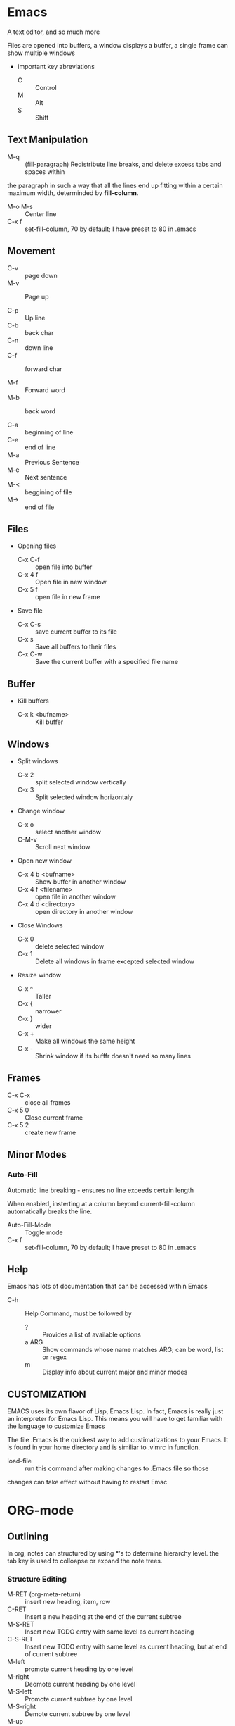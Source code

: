 * Emacs
  A text editor, and so much more

  Files are opened into buffers, a window displays a buffer, a single frame can
  show multiple windows
  
  * important key abreviations
    - C :: Control
    - M :: Alt
    - S :: Shift
** Text Manipulation
   
   - M-q :: (fill-paragraph) Redistribute line breaks, and delete excess tabs and spaces within
the paragraph in such a way that all the lines end up fitting within a certain
maximum width, determinded by *fill-column*.
    - M-o M-s :: Center line
    - C-x f :: set-fill-column, 70 by default; I have preset to 80 in .emacs

** Movement
   - C-v :: page down
   - M-v :: Page up

   - C-p :: Up line
   - C-b :: back char
   - C-n :: down line
   - C-f :: forward char

   - M-f :: Forward word
   - M-b :: back word

   - C-a :: beginning of line
   - C-e :: end of line
   - M-a :: Previous Sentence
   - M-e :: Next sentence
   - M-< :: beggining of file
   - M-> :: end of file
** Files
   + Opening files
     - C-x C-f :: open file into buffer
     - C-x 4 f :: Open file in new window
     - C-x 5 f :: open file in new frame

		  
   + Save file
     - C-x C-s :: save current buffer to its file
     - C-x s :: Save all buffers to their files
     - C-x C-w :: Save the current buffer with a specified file name

** Buffer
   + Kill buffers
     - C-x k <bufname> :: Kill buffer

** Windows
   + Split windows
     - C-x 2 :: split selected window vertically
     - C-x 3 :: Split selected window horizontaly
	      
   + Change window
     - C-x o :: select another window
     - C-M-v :: Scroll next window

   + Open new window
     - C-x 4 b <bufname> :: Show buffer in another window
     - C-x 4 f <filename> :: open file in another window
     - C-x 4 d <directory> :: open directory in another window

   + Close Windows
     - C-x 0 :: delete selected window
     - C-x 1 :: Delete all windows in frame excepted selected window

   + Resize window
     - C-x ^ :: Taller
     - C-x { :: narrower
     - C-x } :: wider
     - C-x + :: Make all windows the same height
     - C-x - :: Shrink window if its bufffr doesn't need so many lines

	      
** Frames
   - C-x C-x :: close all frames
   - C-x 5 0 :: Close current frame
   - C-x 5 2 :: create new frame
		
** Minor Modes 
 
*** Auto-Fill
    Automatic line breaking - ensures no line exceeds certain length

    When enabled, insterting at a column beyond current-fill-column
    automatically breaks the line. 
    
    
    - Auto-Fill-Mode :: Toggle mode
    - C-x f :: set-fill-column, 70 by default; I have preset to 80 in .emacs
** Help
   Emacs has lots of documentation that can be accessed within Emacs

   - C-h :: Help Command, must be followed by
     - ? :: Provides a list of available options
     - a ARG :: Show commands whose name matches ARG; can be word, list or regex
     - m :: Display info about current major and minor modes

** CUSTOMIZATION 
   EMACS uses its own flavor of Lisp, Emacs Lisp. In fact, Emacs is really just
   an interpreter for Emacs Lisp. This means you will have to get familiar with
   the language to customize Emacs

   The file .Emacs is the quickest way to add custimatizations to your Emacs. It
   is found in your home directory and is similiar to .vimrc in function.

   - load-file :: run this command after making changes to .Emacs file so those
   changes can take effect without having to restart Emac
* ORG-mode
** Outlining
   In org, notes can structured by using *'s to determine hierarchy
   level. the tab key is used to colloapse or expand the note trees.
*** Structure Editing
    - M-RET (org-meta-return) :: insert new heading, item, row
    - C-RET :: Insert a new heading at the end of the current subtree
    - M-S-RET :: Insert new TODO entry with same level as current heading
    - C-S-RET :: Insert new TODO entry with same level as current heading, but at end of current subtree
    - M-left :: promote current heading by one level
    - M-right :: Deomote current heading by one level
    - M-S-left :: Promote current subtree by one level
    - M-S-right :: Demote current subtree by one level
    - M-up :: Move subtree up
    - M-down :: Move subtree down
    - C-c * :: *org-toggle-heading* Turn normal line or plain list into subheading
    - C-c C-x C-w :: kill subtree
    - C-c C-x M-w :: copy subtree
    - C-c C-x C-y :: paste subtree
*** Global and Local Cycling
    For local cycling to work, cursor must be on a subtree
   
    (Org Cycle)Tab : cycle current subtree among states

    (Org-global-cycle) C-u Tab : cycle entire buffer amongst states
   
    (org-set-startup-visibility) C-u C-u Tab : Switch back to startup
    visibilty of buffer

    (outline-show-all) C-u C-u C-u TAB : show all, including drawers

    (org-reveal) C-c C-r : Reveal Context around point, showing the
    current entry, the following heading, and the hierarchy above. 
   
    (outline-show-branches) C-c C-k : Expose all the headings of the
    subtree, CONTENTS view for just one subtree

    (outline-show-children) C-c TAB  Expose all direct children of the
    subtree

    (org-tree-to-indirect-buffer) C-c C-x b : Show the current subtree
    in an indirect buffer.
   
    (org-copy-visible) C-c C-x v : Copy the visible text in the region
    into the kill ring
**** Initial Visibility
    Default global state of an orgview file is set to overview, which
    only shows the topmost headlines. To change this behavior for Emacs
    use the variable org-startuyp-folder. You can also add one of the
    folloing lines anywhere in the buffer to just affect that file:

    #+STARTUP: overview
               content
               showall
	       showeverything

**** Catching invisible edits
     Sometimes you may inadvertently edit an invisible part of the 
     buffer and be confused on what has been edited and how to undo 
     the mistake. Setting *org-catch-invisible-edits* to non-nil will
     help prevent this. See the docstring of this option on how Org 
     should catch invisible edits and process them. 
    
** Motion
    (org-next-visible-heading) C-c C-n : Next Heading 
   
    (org-previous-visible-heading) C-c C-p : Previous Heading

    (org-forward-same-level) C-c C-f: Next heading same level

    (org-backward-same-level) C-c C-b : Previous Heading Same level

    (outline-up-heading) C-c C-u : Backward to higher level heading 

    (org-goto) C-c C-j : Jump to a different place without changing the
    current outline visibility. Shows the document structure in a temporary
    buffer, where you can use the following keys to find your destination:
     
       TAB - cycle visibility
       down/up - Next/previous headline
       RET - Select this location
       / - Do a Sparse-tree search
   
** Markup
    *Bold* , /italic/ , =verbatim=, +strikethrough+ 

** Links 
    All links follow the general format [link][[[description]]] or [link], surrounded
    by another pair of []'s

    If you want to deformat a link so that it shows you the plaintext just place
    your cursor in front of the link and hit backspace
*** internal links
    Without any context, org will assume that the link is text in the current
    buffer and search for it.
      [[Motion]]

     
    You can also make a dedicated <<target>>  that will then have priorty when
    you create a [[target][link]] 
   
*** Radio Targets
    Org can automatically turn all occurences of a specific word into a link.
   
    To do this you need only specify a <<<keyword>>> which you surround in triple
    angle brackets. Now any occurence of keyword will link back to the original
    keyword

    Org normally scans for the keyword upon opening but you can force scanning
    during editing with *C-c C-c*
*** external links
 Org can link to files, websites, email messages, and just about anything else

** lists
   under any headline, you can make a list to provide even  more structure

*** There are 3 kinds of lists
   * unordered
     unordered list start with -,+,or *
   * ordered 
     ordered lists start with a numeral followed by either a period or
     right paranthesis
     1. item1
	some text
     2. item2
     3. hoopla

   * description
     Description lists are unordered list items, but contain the
     seperator :: to distinguish between term and description
     * Emacs :: a test editor, and so much more
     * Org :: a major mode in emacs that makes planning and note taking easy
	     
*** List commands
    * M-Ret :: Insert new item at current level
    * M-S-Ret :: Insert an item with a check box
    * S-up/S-down :: jump to the previous/next item in the current list
    * M-S-Left/M-S-Right :: Decrease/Increase indention of an item
    * M-up/M-down :: Movethe item(and any subitems) down. If the list
                     is ordered, renumbering is automatic
    * S-left/right :: Cycles bullet styles of list
    * C-c C-c :: toggle state of checkbox, in any case verrify bullet
                 and indention consi
** Properties
** Dates and times
   
*** Timestamps
    + C-c . :: prompt for date and insert corresponding timestamp
    +  :: 

*** Deadline and Scheduled
    Deadline and scheduled are two special properties with similar
    meaning and functionality

    + Deadline :: Item is supposed to be finished on this date
    + Scheduled :: You will begin working on item on this date

    + C-c C-d :: Insert deadline keyword along with timestap
    + C-c C-s :: Insert Scheduled keyword along with timestamp
  
** Source Code
   Source code can be easily inserted into an org file to make it obvious that
   what you are looking at is code. It allows syntax highlighting and even code
   execution with the package *Babel*. 

   All Source code should be inserted inside a source block.
   - <s-TAB :: Create Template of a source block
	       * once the Template is created write the language you are using
               * after Begin_SRC
*** src block

 #+BEGIN_SRC java 
 Public static void main() 
 {
   System.out.println("Hello World!");
 } 
 #+END_SRC 
** To do items 
   Any headline that starts with the word todo becomes a todo item

*** TODO
    Any todo item can cycle through states with *C-c C-t* 
*** global todo list
    * collects the todo items from all agenda files into a single
      buffer, whcih will be in agenda mode 
    * (org-todo-list) C-c a t :: shows global todo list
    * S-M-RET :: insert new todo entry below current one

** Source 
   [[https://orgmode.org/][org mode manual]]

   [[ https://www.youtube.com/watch?v=oJTwQvgfgMM ][Google Talk by Org
   Mode creator
* Evil
  A mode that tries to emulate vim keybindings in emacs
** insert mode
   - C-v :: quoted insert, insert literal instead of ascii char
   - C-k :: insert digraph
   - C-o :: excute in normal state
   - C-t :: shift line right
   - C-d :: shift line left
   - C-w :: delete backward word
